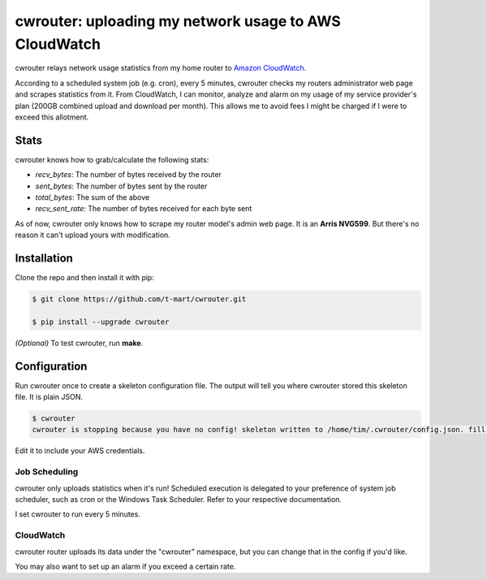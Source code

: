 ******************************************************
cwrouter: uploading my network usage to AWS CloudWatch
******************************************************

cwrouter relays network usage statistics from my home router to `Amazon
CloudWatch <https://aws.amazon.com/cloudwatch/>`_.

According to a scheduled system job (e.g. cron), every 5 minutes, cwrouter
checks my routers administrator web page and scrapes statistics from it. From
CloudWatch, I can monitor, analyze and alarm on my usage of my service
provider's plan (200GB combined upload and download per month). This allows
me to avoid fees I might be charged if I were to exceed this allotment.

.. image:: http://i.imgur.com/PuWuG5Y.png
    :alt: cwrouter statistics viewed on the CloudWatch web console
    :align: center


Stats
#####

cwrouter knows how to grab/calculate the following stats:

* *recv_bytes*: The number of bytes received by the router
* *sent_bytes*: The number of bytes sent by the router
* *total_bytes*: The sum of the above
* *recv_sent_rate*: The number of bytes received for each byte sent

As of now, cwrouter only knows how to scrape my router model's admin web page.
It is an **Arris NVG599**. But there's no reason it can't upload yours with
modification.

Installation
############

Clone the repo and then install it with pip:

.. code-block:: bash

    $ git clone https://github.com/t-mart/cwrouter.git

    $ pip install --upgrade cwrouter

*(Optional)* To test cwrouter, run **make**.

Configuration
#############

Run cwrouter once to create a skeleton configuration file. The output will
tell you where cwrouter stored this skeleton file. It is plain JSON.

.. code-block:: bash

    $ cwrouter
    cwrouter is stopping because you have no config! skeleton written to /home/tim/.cwrouter/config.json. fill in your credentials.


Edit it to include your AWS credentials.

Job Scheduling
**************

cwrouter only uploads statistics when it's run! Scheduled execution is
delegated to your preference of system job scheduler, such as cron or the
Windows Task Scheduler. Refer to your respective documentation.

I set cwrouter to run every 5 minutes.

CloudWatch
**********

cwrouter router uploads its data under the "cwrouter" namespace, but you can
change that in the config if you'd like.

You may also want to set up an alarm if you exceed a certain rate.